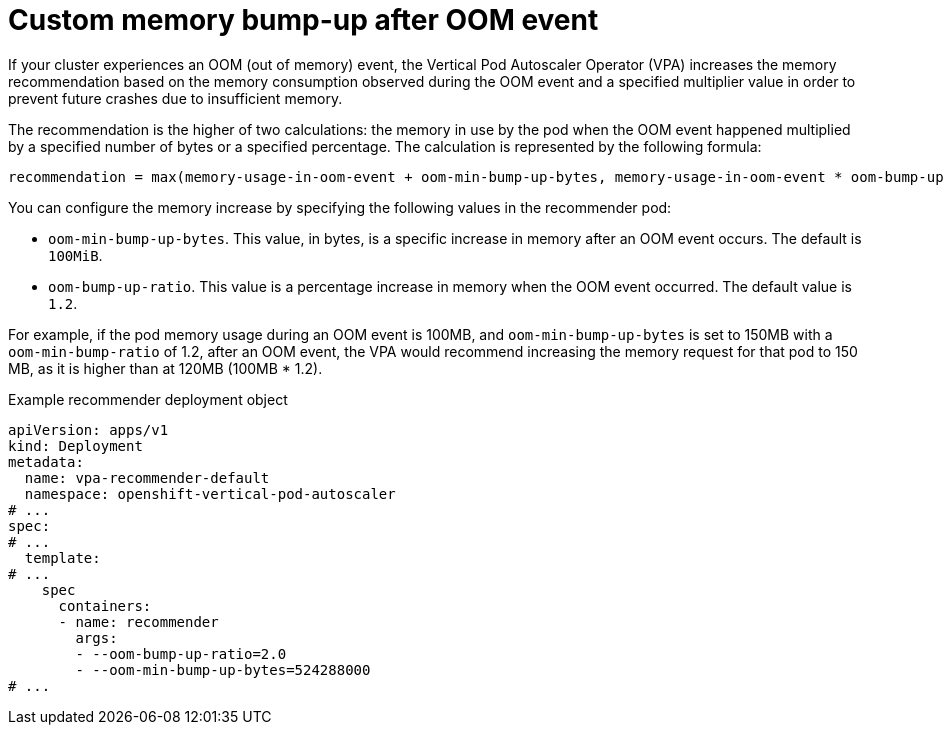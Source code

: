 // Module included in the following assemblies:
//
// * nodes/pods/nodes-pods-vertical-autoscaler.adoc

:_mod-docs-content-type: CONCEPT
[id="nodes-pods-vertical-autoscaler-oom_{context}"]
= Custom memory bump-up after OOM event

If your cluster experiences an OOM (out of memory) event, the Vertical Pod Autoscaler Operator (VPA) increases the memory recommendation based on the memory consumption observed during the OOM event and a specified multiplier value in order to prevent future crashes due to insufficient memory.

The recommendation is the higher of two calculations: the memory in use by the pod when the OOM event happened multiplied by a specified number of bytes or a specified percentage. The calculation is represented by the following formula: 

[source,text]
----
recommendation = max(memory-usage-in-oom-event + oom-min-bump-up-bytes, memory-usage-in-oom-event * oom-bump-up-ratio)
----

You can configure the memory increase by specifying the following values in the recommender pod:

* `oom-min-bump-up-bytes`. This value, in bytes, is a specific increase in memory after an OOM event occurs. The default is `100MiB`.
* `oom-bump-up-ratio`. This value is a percentage increase in memory when the OOM event occurred. The default value is `1.2`.  

For example, if the pod memory usage during an OOM event is 100MB, and `oom-min-bump-up-bytes` is set to 150MB with a `oom-min-bump-ratio` of 1.2, after an OOM event, the VPA would recommend increasing the memory request for that pod to 150 MB, as it is higher than at 120MB (100MB * 1.2).

.Example recommender deployment object

[source,yaml]
----
apiVersion: apps/v1
kind: Deployment
metadata:
  name: vpa-recommender-default
  namespace: openshift-vertical-pod-autoscaler
# ...
spec:
# ...
  template:
# ...
    spec
      containers:
      - name: recommender
        args:
        - --oom-bump-up-ratio=2.0
        - --oom-min-bump-up-bytes=524288000
# ...
----
